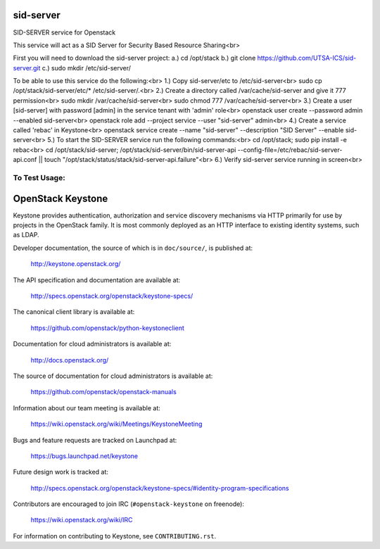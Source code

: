 ===========
sid-server
===========

SID-SERVER service for Openstack

This service will act as a SID Server for Security Based Resource Sharing<br>

First you will need to download the sid-server project:
a.) cd /opt/stack
b.) git clone https://github.com/UTSA-ICS/sid-server.git
c.) sudo mkdir /etc/sid-server/

To be able to use this service do the following:<br>
1.) Copy sid-server/etc to /etc/sid-server<br>
sudo cp /opt/stack/sid-server/etc/* /etc/sid-server/.<br>
2.) Create a directory called /var/cache/sid-server and give it 777 permission<br>
sudo mkdir /var/cache/sid-server<br>
sudo chmod 777 /var/cache/sid-server<br>
3.) Create a user [sid-server] with password [admin] in the service tenant with 'admin' role<br>
openstack user create --password admin --enabled sid-server<br>
openstack role add --project service --user "sid-server" admin<br>
4.) Create a service called 'rebac' in Keystone<br>
openstack service create --name "sid-server" --description "SID Server" --enable sid-server<br>
5.) To start the SID-SERVER service run the following commands:<br>
cd /opt/stack; sudo pip install -e rebac<br>
cd /opt/stack/sid-server; /opt/stack/sid-server/bin/sid-server-api --config-file=/etc/rebac/sid-server-api.conf || touch "/opt/stack/status/stack/sid-server-api.failure"<br>
6.) Verify sid-server service running in screen<br>

To Test Usage:
==============


==================
OpenStack Keystone
==================

Keystone provides authentication, authorization and service discovery
mechanisms via HTTP primarily for use by projects in the OpenStack family. It
is most commonly deployed as an HTTP interface to existing identity systems,
such as LDAP.

Developer documentation, the source of which is in ``doc/source/``, is
published at:

    http://keystone.openstack.org/

The API specification and documentation are available at:

    http://specs.openstack.org/openstack/keystone-specs/

The canonical client library is available at:

    https://github.com/openstack/python-keystoneclient

Documentation for cloud administrators is available at:

    http://docs.openstack.org/

The source of documentation for cloud administrators is available at:

    https://github.com/openstack/openstack-manuals

Information about our team meeting is available at:

    https://wiki.openstack.org/wiki/Meetings/KeystoneMeeting

Bugs and feature requests are tracked on Launchpad at:

    https://bugs.launchpad.net/keystone

Future design work is tracked at:

    http://specs.openstack.org/openstack/keystone-specs/#identity-program-specifications

Contributors are encouraged to join IRC (``#openstack-keystone`` on freenode):

    https://wiki.openstack.org/wiki/IRC

For information on contributing to Keystone, see ``CONTRIBUTING.rst``.
